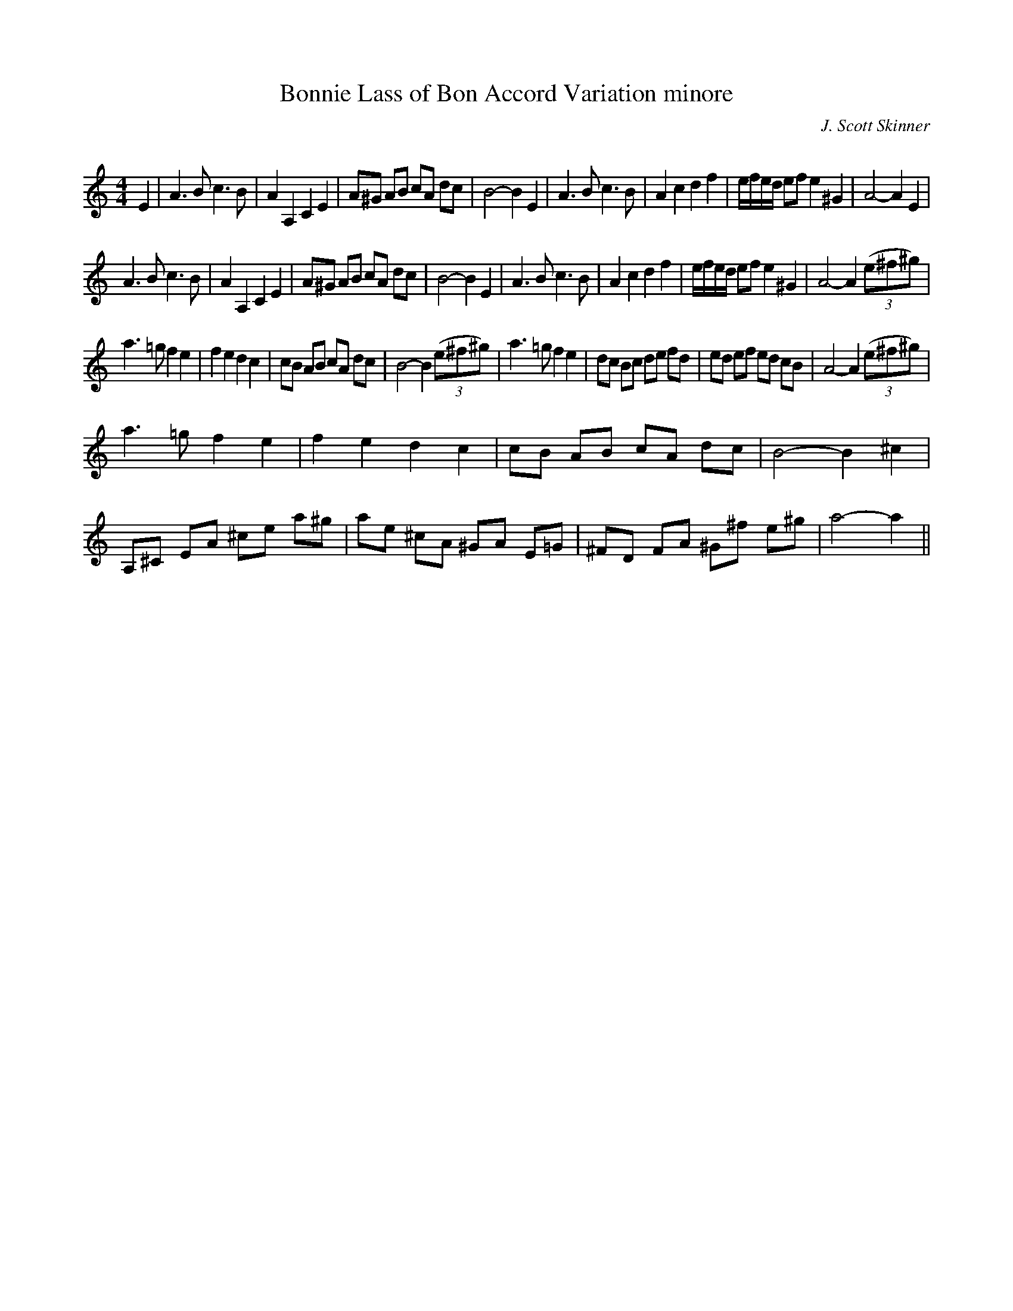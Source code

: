 X:1
T: Bonnie Lass of Bon Accord Variation minore
C:J. Scott Skinner
R:Strathspey
Q:128
K:Am
M:4/4
L:1/16
E4|A6B2 c6B2|A4A,4 C4E4|A2^G2 A2B2 c2A2 d2c2|B8-B4E4|A6B2 c6B2|A4c4 d4f4|efed e2f2 e4 ^G4|A8-A4E4|
A6B2 c6B2|A4A,4 C4E4|A2^G2 A2B2 c2A2 d2c2|B8-B4E4|A6B2 c6B2|A4c4 d4f4|efed e2f2 e4 ^G4|A8-A4 ((3e2^f2^g2)|
a6=g2 f4e4|f4e4 d4c4|c2B2 A2B2 c2A2 d2c2|B8-B4 ((3e2^f2^g2)|a6=g2 f4e4|d2c2 B2c2 d2e2 f2d2|e2d2 e2f2 e2d2 c2B2|A8-A4 ((3e2^f2^g2)|
a6=g2 f4e4|f4e4 d4c4|c2B2 A2B2 c2A2 d2c2|B8-B4^c4|A,2^C2 E2A2 ^c2e2 a2^g2|a2e2 ^c2A2 ^G2A2 E2=G2|^F2D2 F2A2 ^G2^f2 e2^g2|a8-a4||
